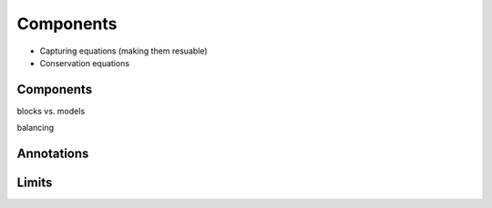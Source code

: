**********
Components
**********

.. _comp:

* Capturing equations (making them resuable)

* Conservation equations

Components
==========

.. _comp-comp:

blocks vs. models

.. index::
   keyword: block
   keyword: model
   keyword: input
   keyword: output
   keyword: connect

balancing

Annotations
===========

.. comp-anno:

.. index:
   keyword: annotation

Limits
======

.. comp-limits:

.. index:
   keyword: assert



